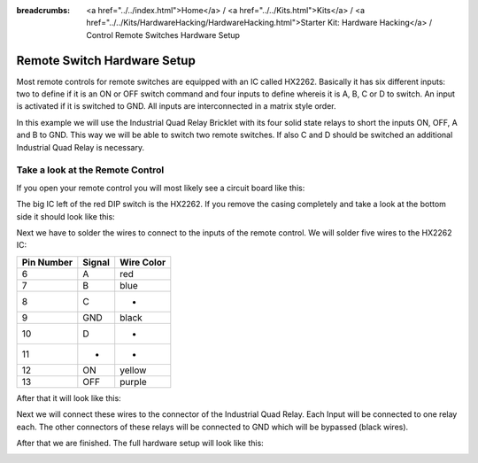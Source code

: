 
:breadcrumbs: <a href="../../index.html">Home</a> / <a href="../../Kits.html">Kits</a> / <a href="../../Kits/HardwareHacking/HardwareHacking.html">Starter Kit: Hardware Hacking</a> / Control Remote Switches Hardware Setup

.. _starter_kit_hardware_hacking_remote_switch_hardware:

Remote Switch Hardware Setup
============================

Most remote controls for remote switches are equipped with an IC called HX2262.
Basically it has six different inputs: two to define if it is an ON or OFF
switch command and four inputs to define whereis it is A, B, C or D to switch. 
An input is activated if it is switched to GND. All inputs are interconnected 
in a matrix style order. 

In this example we will use the Industrial Quad Relay Bricklet with its four 
solid state relays to short the inputs ON, OFF, A and B to GND. This way
we will be able to switch two remote switches. If also C and D should be 
switched an additional Industrial Quad Relay is necessary.

Take a look at the Remote Control
---------------------------------

If you open your remote control you will most likely see a circuit board like this:

.. image:: /Images/Kits/hardware_hacking_remote_open_350.jpg
   :scale: 100 %
   :alt: Remote Control Opened
   :align: center
   :target: ../../_images/Kits/hardware_hacking_remote_open_1200.jpg

The big IC left of the red DIP switch is the HX2262. If you remove the casing 
completely and take a look at the bottom side it should look like this:

.. image:: /Images/Kits/hardware_hacking_remote_bottom_350.jpg
   :scale: 100 %
   :alt: Remote Control Close Lookup Bottomside
   :align: center
   :target: ../../_images/Kits/hardware_hacking_remote_bottom_1200.jpg

Next we have to solder the wires to connect to the inputs of the remote 
control. We will solder five wires to the HX2262 IC:

========== ====== ==========
Pin Number Signal Wire Color
========== ====== ==========
6          A      red
7          B      blue
8          C      -
9          GND    black
10         D      -
11         -      -         
12         ON     yellow
13         OFF    purple
========== ====== ==========

After that it will look like this:

.. image:: /Images/Kits/hardware_hacking_remote_soldered_closeup_remote_350.jpg
   :scale: 100 %
   :alt: Remote Control Close Lookup with soldered wires
   :align: center
   :target: ../../_images/Kits/hardware_hacking_remote_soldered_closeup_remote_1200.jpg

Next we will connect these wires to the connector of the Industrial Quad Relay.
Each Input will be connected to one relay each. The other connectors of these 
relays will be connected to GND which will be bypassed (black wires).
 
.. image:: /Images/Kits/hardware_hacking_remote_soldered_closeup_iqr_top_350.jpg
   :scale: 100 %
   :alt: Industrial Quad Relay Connector Close Lookup
   :align: center
   :target: ../../_images/Kits/hardware_hacking_remote_soldered_closeup_iqr_top_1200.jpg

After that we are finished. The full hardware setup will look like this:
 
.. image:: /Images/Kits/hardware_hacking_remote_soldered_350.jpg
   :scale: 100 %
   :alt: Industrial Quad Relay with connected Remote Control
   :align: center
   :target: ../../_images/Kits/hardware_hacking_remote_soldered_1200.jpg

